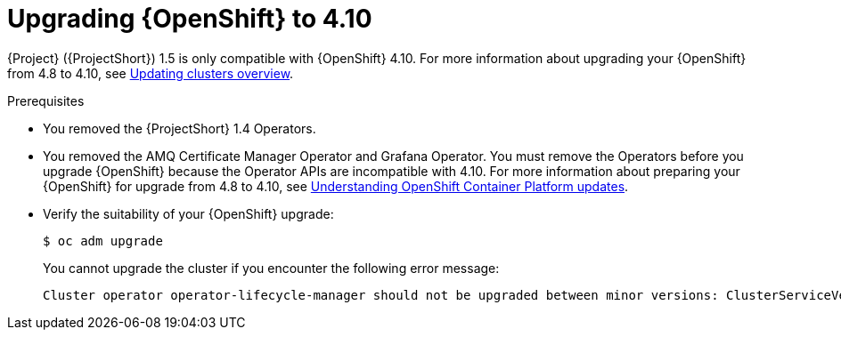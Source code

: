 ////
* file name: proc_upgrading-red-hat-openshift-container-platform-to-4-10.adoc
* ID: [id="proc_upgrading-red-hat-openshift-container-platform-to-4-10_{context}"]
* Title: = Upgrading Red Hat OpenShift Container Platform to 4.10
////

:_content-type: PROCEDURE

[id="upgrading-red-hat-openshift-container-platform-to-4-10_{context}"]
= Upgrading {OpenShift} to 4.10

{Project} ({ProjectShort}) 1.5 is only compatible with {OpenShift} 4.10. For more information about upgrading your {OpenShift} from 4.8 to 4.10, see link:https://docs.openshift.com/container-platform/4.8/updating/index.html[Updating clusters overview].

.Prerequisites

* You removed the {ProjectShort} 1.4 Operators.

* You removed the AMQ Certificate Manager Operator and Grafana Operator. You must remove the Operators before you upgrade {OpenShift} because the Operator APIs are incompatible with 4.10. For more information about preparing your {OpenShift} for upgrade from 4.8 to 4.10, see link:https://docs.openshift.com/container-platform/4.8/updating/understanding-openshift-updates.html[Understanding OpenShift Container Platform updates].

* Verify the suitability of your {OpenShift} upgrade:
+
[source,bash]
----
$ oc adm upgrade
----
+
You cannot upgrade the cluster if you encounter the following error message:
+
[source,bash]
----
Cluster operator operator-lifecycle-manager should not be upgraded between minor versions: ClusterServiceVersions blocking cluster upgrade: service-telemetry/grafana-operator.v3.10.3 is incompatible with OpenShift minor versions greater than 4.8,openshift-operators/amq7-cert-manager.v1.0.11 is incompatible with OpenShift minor versions greater than 4.8
----
